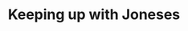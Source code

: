 :PROPERTIES:
:ID:       9259950b-56e1-4df7-829f-41a2f2d66c25
:END:
#+title: Keeping up with Joneses

#+HUGO_AUTO_SET_LASTMOD: t
#+hugo_base_dir: ~/BrainDump/

#+hugo_section: notes

#+HUGO_TAGS: placeholder

#+OPTIONS: num:nil ^:{} toc:nil
